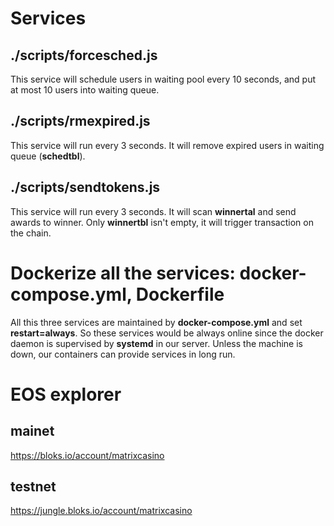 * Services
** ./scripts/forcesched.js
   This service will schedule users in waiting pool every 10 seconds, and put at most 10 users into
   waiting queue.
** ./scripts/rmexpired.js
   This service will run every 3 seconds. It will remove expired users in waiting queue (*schedtbl*).
** ./scripts/sendtokens.js
   This service will run every 3 seconds. It will scan *winnertal* and send awards to winner. Only *winnertbl*
   isn't empty, it will trigger transaction on the chain.


* Dockerize all the services: docker-compose.yml, Dockerfile

  All this three services are maintained by *docker-compose.yml* and set *restart=always*.
  So these services would be always online since the docker daemon is supervised by *systemd*
  in our server. Unless the machine is down, our containers can provide services in long run.

* EOS explorer
** mainet
   https://bloks.io/account/matrixcasino
** testnet
   https://jungle.bloks.io/account/matrixcasino
